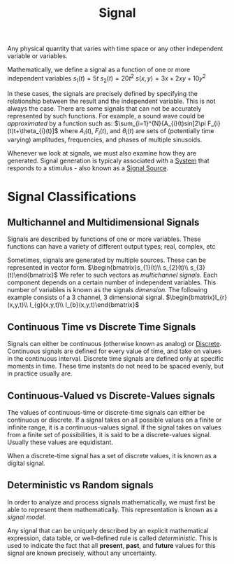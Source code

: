 :PROPERTIES:
:ID:       aecae854-00c5-4708-a18a-97d4386a4070
:END:
#+title: Signal
#+filetags: :DSP:

 Any physical quantity that varies with time space or any other independent variable or variables.

 Mathematically, we define a signal as a function of one or more independent variables
 $s_{1}(t)=5t$
 $s_{2}(t)=20t^2$
$s(x,y)=3x+2xy+10y^2$

In these cases, the signals are precisely defined by specifying the relationship between the result and the independent variable.
This is not always the case. There are some signals that can not be accurately represented by such functions.
For example, a sound wave could be /approximated/ by a function such as:
$\sum_{i=1}^{N}{A_{i}(t)sin[2\pi F_{i}(t)t+\theta_{i}(t)]$
where $A_{i}(t)$, $F_{i}(t)$, and $\theta_{i}(t)$ are sets of (potentially time varying) amplitudes, frequencies, and phases of multiple sinusoids.

Whenever we look at signals, we must also examine how they are generated.
Signal generation is typicaly associated with a [[id:53c1025a-8da7-48c9-9a4c-c7f199b68c4e][System]] that responds to a stimulus - also known as a [[id:d8a25c0c-319d-4271-8422-0b95e1610179][Signal Source]]. 
 
* Signal Classifications
** Multichannel and Multidimensional Signals
Signals are described by functions of one or more variables.
These functions can have a variety of different output types; real, complex, etc

Sometimes, signals are generated by multiple sources. These can be represented in vector form.
$\begin{bmatrix}s_{1}(t)\\ s_{2}(t)\\ s_{3}(t)\end{bmatrix}$
We refer to such vectors as /multichannel signals/. Each component depends on a certain number of independent variables. This number of variables is known as the signals /dimension/. The following example consists of a 3 channel, 3 dimensional signal.
$\begin{bmatrix}I_{r}(x,y,t)\\ I_{g}(x,y,t)\\ I_{b}(x,y,t)\end{bmatrix}$
** Continuous Time vs Discrete Time Signals
Signals can either be continuous (otherwise known as analog) or [[id:4c08afb3-7075-4b7d-8887-8086c534a61c][Discrete]].
Continuous signals are defined for every value of time, and take on values in the continuous interval.
Discrete time signals are defined only at specific moments in time. These time instants do not need to be spaced evenly, but in practice usually are. 
** Continuous-Valued vs Discrete-Values signals
The values of continuous-time or discrete-time signals can either be continuous or discrete. If a signal takes on all possible values on a finite or infinite range, it is a continuous-values signal.
If the signal takes on values from a finite set of possibilities, it is said to be a discrete-values signal.
Usually these values are equidistant.

When a discrete-time signal has a set of discrete values, it is known as a digital signal. 
** Deterministic vs Random signals
In order to analyze and process signals mathematically, we must first be able to represent them mathematically. This representation is known as a /signal model/.

Any signal that can be uniquely described by an explicit mathematical expression, data table, or well-defined rule is called /deterministic/. This is used to indicate the fact that all *present*, *past*, and *future* values for this signal are known precisely, without any uncertainty. 
